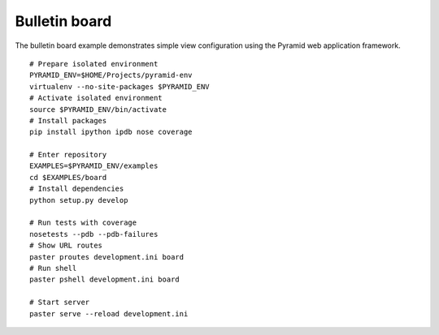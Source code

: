 Bulletin board
==============
The bulletin board example demonstrates simple view configuration using the Pyramid web application framework. 
::

    # Prepare isolated environment
    PYRAMID_ENV=$HOME/Projects/pyramid-env
    virtualenv --no-site-packages $PYRAMID_ENV 
    # Activate isolated environment
    source $PYRAMID_ENV/bin/activate
    # Install packages
    pip install ipython ipdb nose coverage

    # Enter repository
    EXAMPLES=$PYRAMID_ENV/examples
    cd $EXAMPLES/board
    # Install dependencies
    python setup.py develop

    # Run tests with coverage
    nosetests --pdb --pdb-failures
    # Show URL routes
    paster proutes development.ini board
    # Run shell
    paster pshell development.ini board

    # Start server
    paster serve --reload development.ini
